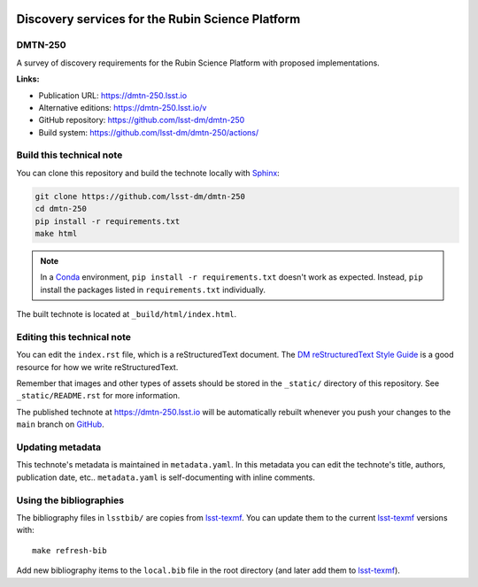 .. image:: https://img.shields.io/badge/dmtn--250-lsst.io-brightgreen.svg
   :target: https://dmtn-250.lsst.io
.. image:: https://github.com/lsst-dm/dmtn-250/workflows/CI/badge.svg
   :target: https://github.com/lsst-dm/dmtn-250/actions/
..
  Uncomment this section and modify the DOI strings to include a Zenodo DOI badge in the README
  .. image:: https://zenodo.org/badge/doi/10.5281/zenodo.#####.svg
     :target: http://dx.doi.org/10.5281/zenodo.#####

#################################################
Discovery services for the Rubin Science Platform
#################################################

DMTN-250
========

A survey of discovery requirements for the Rubin Science Platform with proposed implementations.

**Links:**

- Publication URL: https://dmtn-250.lsst.io
- Alternative editions: https://dmtn-250.lsst.io/v
- GitHub repository: https://github.com/lsst-dm/dmtn-250
- Build system: https://github.com/lsst-dm/dmtn-250/actions/


Build this technical note
=========================

You can clone this repository and build the technote locally with `Sphinx`_:

.. code-block:: bash

   git clone https://github.com/lsst-dm/dmtn-250
   cd dmtn-250
   pip install -r requirements.txt
   make html

.. note::

   In a Conda_ environment, ``pip install -r requirements.txt`` doesn't work as expected.
   Instead, ``pip`` install the packages listed in ``requirements.txt`` individually.

The built technote is located at ``_build/html/index.html``.

Editing this technical note
===========================

You can edit the ``index.rst`` file, which is a reStructuredText document.
The `DM reStructuredText Style Guide`_ is a good resource for how we write reStructuredText.

Remember that images and other types of assets should be stored in the ``_static/`` directory of this repository.
See ``_static/README.rst`` for more information.

The published technote at https://dmtn-250.lsst.io will be automatically rebuilt whenever you push your changes to the ``main`` branch on `GitHub <https://github.com/lsst-dm/dmtn-250>`_.

Updating metadata
=================

This technote's metadata is maintained in ``metadata.yaml``.
In this metadata you can edit the technote's title, authors, publication date, etc..
``metadata.yaml`` is self-documenting with inline comments.

Using the bibliographies
========================

The bibliography files in ``lsstbib/`` are copies from `lsst-texmf`_.
You can update them to the current `lsst-texmf`_ versions with::

   make refresh-bib

Add new bibliography items to the ``local.bib`` file in the root directory (and later add them to `lsst-texmf`_).

.. _Sphinx: http://sphinx-doc.org
.. _DM reStructuredText Style Guide: https://developer.lsst.io/restructuredtext/style.html
.. _this repo: ./index.rst
.. _Conda: http://conda.pydata.org/docs/
.. _lsst-texmf: https://lsst-texmf.lsst.io
